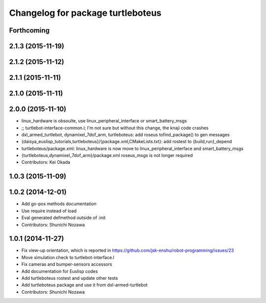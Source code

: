 ^^^^^^^^^^^^^^^^^^^^^^^^^^^^^^^^^^
Changelog for package turtleboteus
^^^^^^^^^^^^^^^^^^^^^^^^^^^^^^^^^^

Forthcoming
-----------

2.1.3 (2015-11-19)
------------------

2.1.2 (2015-11-12)
------------------

2.1.1 (2015-11-11)
------------------

2.1.0 (2015-11-11)
------------------

2.0.0 (2015-11-10)
------------------
* linux_hardware is obsoulte, use  linux_peripheral_interface or smart_battery_msgs
* ;; turtlebot-interface-common.l; I'm not sure but without this change, the knaji code crashes
* dxl_armed_turtlebot, dynamixel_7dof_arm, turtleboteus: add roseus tofind_package() to  gen messages
* {daisya_euslisp_tutorials,turtleboteus}/{package.xml,CMakeLists.txt}: add rostest to {build,run}_depend
* turtleboteus/package.xml: linux_hardware is now move to linux_peripheral_interface and smart_battery_msgs
* {turtleboteus,dynamixel_7dof_arm}/package.xml roseus_msgs is not longer required
* Contributors: Kei Okada

1.0.3 (2015-11-09)
------------------

1.0.2 (2014-12-01)
------------------
* Add go-pos methods documentation
* Use require instead of load
* Eval generated defmethod outside of :init
* Contributors: Shunichi Nozawa

1.0.1 (2014-11-27)
------------------
* Fix view-up orientation, which is reported in https://github.com/jsk-enshu/robot-programming/issues/23
* Move simulation check to turtlebot-interface.l
* Fix cameras and bumper-sensors accessors
* Add documentation for Euslisp codes
* Add turtleboteus rostest and update other tests
* Add turtleboteus package and use it from dxl-armed-turtlebot
* Contributors: Shunichi Nozawa
